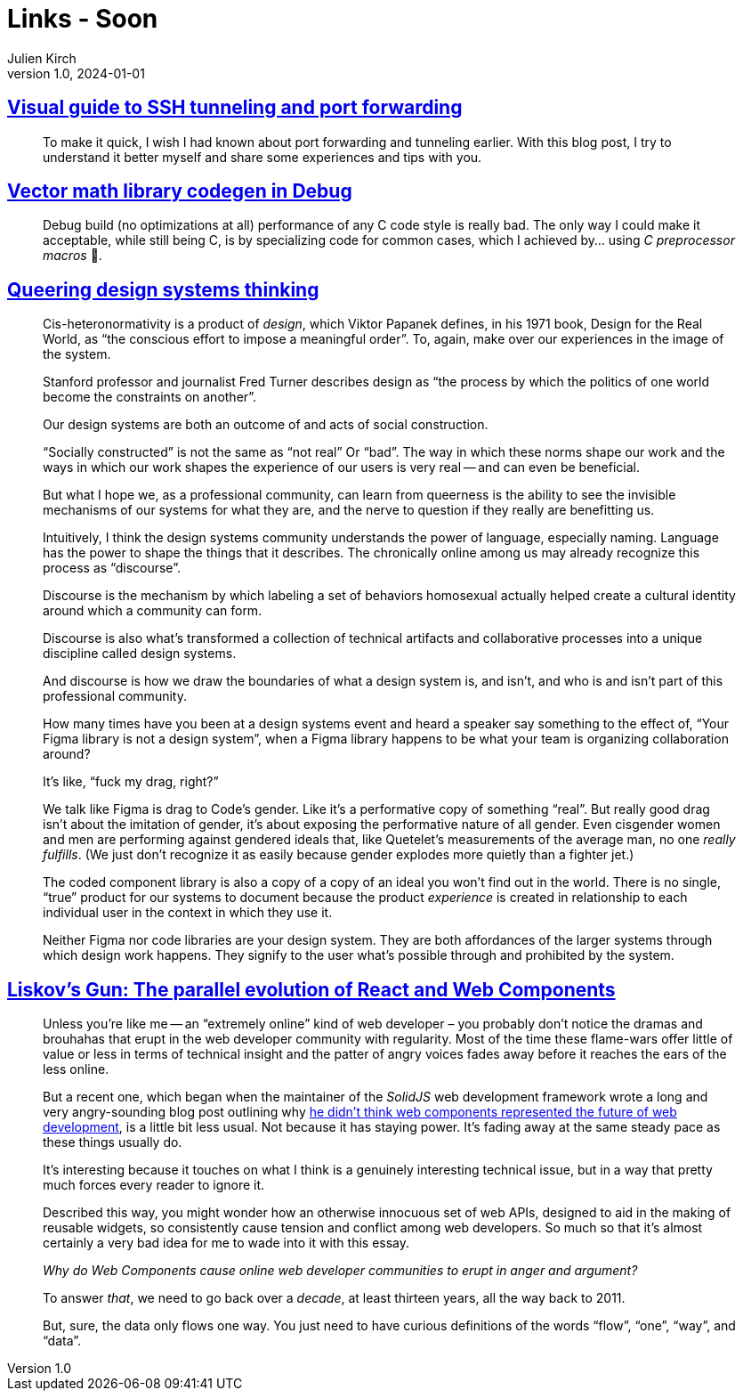 = Links - Soon
Julien Kirch
v1.0, 2024-01-01
:article_lang: en
:figure-caption!:
:article_description: 

== link:https://ittavern.com/visual-guide-to-ssh-tunneling-and-port-forwarding/[Visual guide to SSH tunneling and port forwarding]

[quote]
____
To make it quick, I wish I had known about port forwarding and tunneling earlier. With this blog post, I try to understand it better myself and share some experiences and tips with you.
____

== link:https://aras-p.info/blog/2024/09/14/Vector-math-library-codegen-in-Debug/[Vector math library codegen in Debug]

[quote]
____
Debug build (no optimizations at all) performance of any C++ code style is really bad. The only way I could make it acceptable, while still being C++, is by specializing code for common cases, which I achieved by… using _C preprocessor macros_ 🤦.
____

== link:https://www.jovo.design/writing/queer-systems[Queering design systems thinking]

[quote]
____
Cis-heteronormativity is a product of _design_, which Viktor Papanek defines, in his 1971 book, Design for the Real World, as "`the conscious effort to impose a meaningful order`". To, again, make over our experiences in the image of the system.

Stanford professor and journalist Fred Turner describes design as "`the process by which the politics of one world become the constraints on another`".

Our design systems are both an outcome of and acts of social construction.

"`Socially constructed`" is not the same as "`not real`" Or "`bad`". The way in which these norms shape our work and the ways in which our work shapes the experience of our users is very real -- and can even be beneficial.

But what I hope we, as a professional community, can learn from queerness is the ability to see the invisible mechanisms of our systems for what they are, and the nerve to question if they really are benefitting us.
____

[quote]
____
Intuitively, I think the design systems community understands the power of language, especially naming. Language has the power to shape the things that it describes. The chronically online among us may already recognize this process as "`discourse`".

Discourse is the mechanism by which labeling a set of behaviors homosexual actually helped create a cultural identity around which a community can form.

Discourse is also what's transformed a collection of technical artifacts and collaborative processes into a unique discipline called design systems.

And discourse is how we draw the boundaries of what a design system is, and isn't, and who is and isn't part of this professional community.

How many times have you been at a design systems event and heard a speaker say something to the effect of, "`Your Figma library is not a design system`", when a Figma library happens to be what your team is organizing collaboration around?

It's like, "`fuck my drag, right?`"

We talk like Figma is drag to Code's gender. Like it's a performative copy of something "`real`". But really good drag isn't about the imitation of gender, it's about exposing the performative nature of all gender. Even cisgender women and men are performing against gendered ideals that, like Quetelet's measurements of the average man, no one _really fulfills_. (We just don't recognize it as easily because gender explodes more quietly than a fighter jet.)

The coded component library is also a copy of a copy of an ideal you won't find out in the world. There is no single, "`true`" product for our systems to document because the product _experience_ is created in relationship to each individual user in the context in which they use it.

Neither Figma nor code libraries are your design system. They are both affordances of the larger systems through which design work happens. They signify to the user what's possible through and prohibited by the system.
____


== link:https://www.baldurbjarnason.com/2024/liskovs-gun/[Liskov’s Gun: The parallel evolution of React and Web Components]

[quote]
____
Unless you're like me -- an "`extremely online`" kind of web developer – you probably don't notice the dramas and brouhahas that erupt in the web developer community with regularity. Most of the time these flame-wars offer little of value or less in terms of technical insight and the patter of angry voices fades away before it reaches the ears of the less online.

But a recent one, which began when the maintainer of the _SolidJS_ web development framework wrote a long and very angry-sounding blog post outlining why link:https://dev.to/ryansolid/web-components-are-not-the-future-48bh[he didn't think web components represented the future of web development], is a little bit less usual. Not because it has staying power. It's fading away at the same steady pace as these things usually do.

It's interesting because it touches on what I think is a genuinely interesting technical issue, but in a way that pretty much forces every reader to ignore it.
____

[quote]
____
Described this way, you might wonder how an otherwise innocuous set of web APIs, designed to aid in the making of reusable widgets, so consistently cause tension and conflict among web developers. So much so that it's almost certainly a very bad idea for me to wade into it with this essay.

_Why do Web Components cause online web developer communities to erupt in anger and argument?_

To answer _that_, we need to go back over a _decade_, at least thirteen years, all the way back to 2011.
____

[quote]
____
But, sure, the data only flows one way. You just need to have curious definitions of the words "`flow`", "`one`", "`way`", and "`data`".
____
